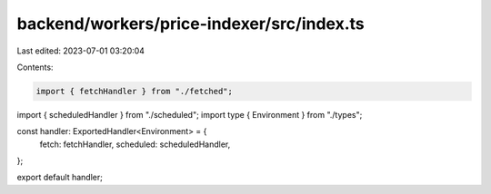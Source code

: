 backend/workers/price-indexer/src/index.ts
==========================================

Last edited: 2023-07-01 03:20:04

Contents:

.. code-block:: ts

    import { fetchHandler } from "./fetched";
import { scheduledHandler } from "./scheduled";
import type { Environment } from "./types";

const handler: ExportedHandler<Environment> = {
  fetch: fetchHandler,
  scheduled: scheduledHandler,
};

export default handler;


